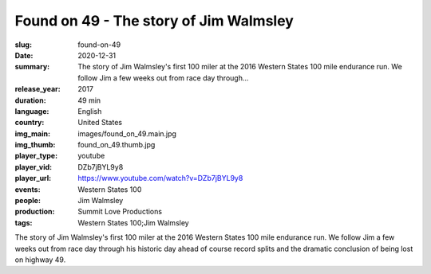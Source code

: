 Found on 49 - The story of Jim Walmsley
#######################################

:slug: found-on-49
:date: 2020-12-31
:summary: The story of Jim Walmsley's first 100 miler at the 2016 Western States 100 mile endurance run. We follow Jim a few weeks out from race day through...
:release_year: 2017
:duration: 49 min
:language: English
:country: United States
:img_main: images/found_on_49.main.jpg
:img_thumb: found_on_49.thumb.jpg
:player_type: youtube
:player_vid: DZb7jBYL9y8
:player_url: https://www.youtube.com/watch?v=DZb7jBYL9y8
:events: Western States 100
:people: Jim Walmsley
:production: Summit Love Productions
:tags: Western States 100;Jim Walmsley

The story of Jim Walmsley's first 100 miler at the 2016 Western States 100 mile endurance run. We follow Jim a few weeks out from race day through his historic day ahead of course record splits and the dramatic conclusion of being lost on highway 49.

